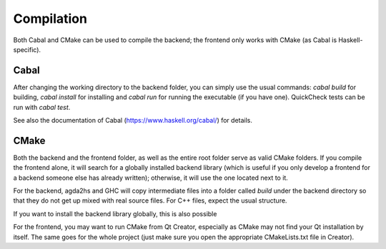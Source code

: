 ***********
Compilation
***********

Both Cabal and CMake can be used to compile the backend; the frontend only works with CMake (as Cabal is Haskell-specific).

Cabal
-----

After changing the working directory to the backend folder,
you can simply use the usual commands:
`cabal build` for building,
`cabal install` for installing
and `cabal run` for running the executable (if you have one).
QuickCheck tests can be run with `cabal test`.

See also the documentation of Cabal (https://www.haskell.org/cabal/) for details.

CMake
-----

Both the backend and the frontend folder, as well as the entire root folder
serve as valid CMake folders.
If you compile the frontend alone, it will search for a globally installed backend library
(which is useful if you only develop a frontend for a backend someone else has already written);
otherwise, it will use the one located next to it.

For the backend, agda2hs and GHC will copy intermediate files
into a folder called `build` under the backend directory
so that they do not get up mixed with real source files.
For C++ files, expect the usual structure.

If you want to install the backend library globally, this is also possible

For the frontend, you may want to run CMake from Qt Creator,
especially as CMake may not find your Qt installation by itself.
The same goes for the whole project
(just make sure you open the appropriate CMakeLists.txt file
in Creator).
